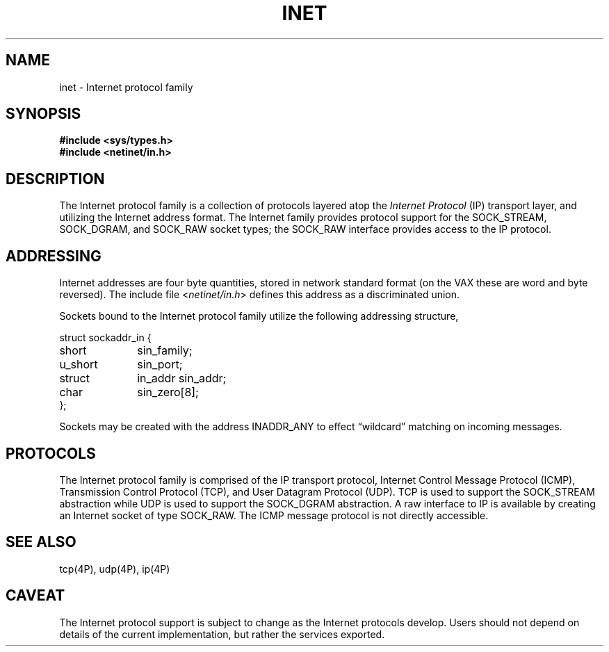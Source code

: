 .\" Copyright (c) 1983 Regents of the University of California.
.\" All rights reserved.  The Berkeley software License Agreement
.\" specifies the terms and conditions for redistribution.
.\"
.\"	@(#)inet.4	6.1 (Berkeley) 05/15/85
.\"
.TH INET 4F ""
.UC 5
.SH NAME
inet \- Internet protocol family
.SH SYNOPSIS
.B #include <sys/types.h>
.br
.B #include <netinet/in.h>
.SH DESCRIPTION
.de _d
.if t .ta .6i 2.1i 2.6i
.\" 2.94 went to 2.6, 3.64 to 3.30
.if n .ta .84i 2.6i 3.30i
..
.de _f
.if t .ta .5i 1.25i 2.5i
.\" 3.5i went to 3.8i
.if n .ta .7i 1.75i 3.8i
..
The Internet protocol family is a collection of protocols
layered atop the
.I Internet Protocol
(IP) transport layer, and utilizing the Internet address format.
The Internet family provides protocol support for the
SOCK_STREAM, SOCK_DGRAM, and SOCK_RAW socket types; the
SOCK_RAW interface provides access to the IP protocol.
.SH ADDRESSING
Internet addresses are four byte quantities, stored in
network standard format (on the VAX these are word and byte
reversed).  The include file
.RI < netinet/in.h >
defines this address
as a discriminated union.
.PP
Sockets bound to the Internet protocol family utilize
the following addressing structure,
.sp 1
.nf
._f
struct sockaddr_in {
	short	sin_family;
	u_short	sin_port;
	struct	in_addr sin_addr;
	char	sin_zero[8];
};
.sp 1
.fi
Sockets may be created with the address INADDR_ANY
to effect \*(lqwildcard\*(rq matching on incoming messages. 
.SH PROTOCOLS
The Internet protocol family is comprised of
the IP transport protocol, Internet Control
Message Protocol (ICMP), Transmission Control
Protocol (TCP), and User Datagram Protocol (UDP).
TCP is used to support the SOCK_STREAM
abstraction while UDP is used to support the SOCK_DGRAM
abstraction.  A raw interface to IP is available
by creating an Internet socket of type SOCK_RAW.
The ICMP message protocol is not directly accessible.
.SH SEE ALSO
tcp(4P), udp(4P), ip(4P)
.SH CAVEAT
The Internet protocol support is subject to change as
the Internet protocols develop.  Users should not depend
on details of the current implementation, but rather
the services exported.
